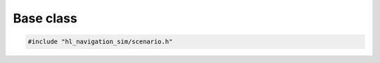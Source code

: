 ==========
Base class
==========

.. code-block:: cpp
   
   #include "hl_navigation_sim/scenario.h"

.. doxygenstruct:: hl_navigation_sim::Scenario
    :members:
    :undoc-members:


